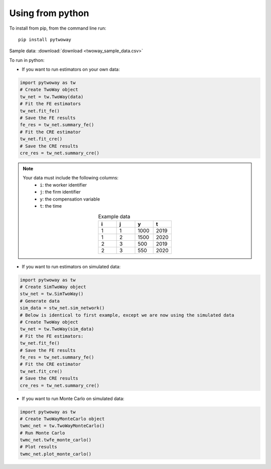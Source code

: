 Using from python
=================

To install from pip, from the command line run::

   pip install pytwoway

Sample data: :download:`download <twoway_sample_data.csv>`

To run in python:

- If you want to run estimators on your own data:

.. code-block:: python

   import pytwoway as tw
   # Create TwoWay object
   tw_net = tw.TwoWay(data)
   # Fit the FE estimators
   tw_net.fit_fe()
   # Save the FE results
   fe_res = tw_net.summary_fe()
   # Fit the CRE estimator
   tw_net.fit_cre()
   # Save the CRE results
   cre_res = tw_net.summary_cre()

.. note::
   Your data must include the following columns:
    - ``i``: the worker identifier
    - ``j``: the firm identifier
    - ``y``: the compensation variable
    - ``t``: the time
   .. list-table:: Example data
      :widths: 25 25 25 25
      :header-rows: 1
      :align: center

      * - i
        - j
        - y
        - t

      * - 1
        - 1
        - 1000
        - 2019
      * - 1
        - 2
        - 1500
        - 2020
      * - 2
        - 3
        - 500
        - 2019
      * - 2
        - 3
        - 550
        - 2020

- If you want to run estimators on simulated data:

.. code-block:: python

   import pytwoway as tw
   # Create SimTwoWay object
   stw_net = tw.SimTwoWay()
   # Generate data
   sim_data = stw_net.sim_network()
   # Below is identical to first example, except we are now using the simulated data
   # Create TwoWay object
   tw_net = tw.TwoWay(sim_data)
   # Fit the FE estimators:
   tw_net.fit_fe()
   # Save the FE results
   fe_res = tw_net.summary_fe()
   # Fit the CRE estimator
   tw_net.fit_cre()
   # Save the CRE results
   cre_res = tw_net.summary_cre()

- If you want to run Monte Carlo on simulated data:

.. code-block:: python

   import pytwoway as tw
   # Create TwoWayMonteCarlo object
   twmc_net = tw.TwoWayMonteCarlo()
   # Run Monte Carlo
   twmc_net.twfe_monte_carlo()
   # Plot results
   twmc_net.plot_monte_carlo()
